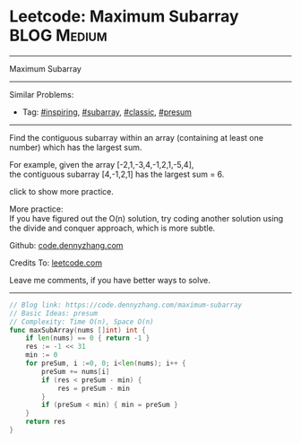 * Leetcode: Maximum Subarray                                      :BLOG:Medium:
#+STARTUP: showeverything
#+OPTIONS: toc:nil \n:t ^:nil creator:nil d:nil
:PROPERTIES:
:type:     inspiring, subarray, classic, presum
:END:
---------------------------------------------------------------------
Maximum Subarray
---------------------------------------------------------------------
#+BEGIN_HTML
<a href="https://github.com/dennyzhang/code.dennyzhang.com/tree/master/problems/edit-distance"><img align="right" width="200" height="183" src="https://www.dennyzhang.com/wp-content/uploads/denny/watermark/github.png" /></a>
#+END_HTML
Similar Problems:
- Tag: [[https://code.dennyzhang.com/review-inspiring][#inspiring]], [[https://code.dennyzhang.com/tag/subarray][#subarray]], [[https://code.dennyzhang.com/tag/classic][#classic]], [[https://code.dennyzhang.com/tag/presum][#presum]]
---------------------------------------------------------------------
Find the contiguous subarray within an array (containing at least one number) which has the largest sum.

For example, given the array [-2,1,-3,4,-1,2,1,-5,4],
the contiguous subarray [4,-1,2,1] has the largest sum = 6.

click to show more practice.

More practice:
If you have figured out the O(n) solution, try coding another solution using the divide and conquer approach, which is more subtle.

Github: [[https://github.com/dennyzhang/code.dennyzhang.com/tree/master/problems/maximum-subarray][code.dennyzhang.com]]

Credits To: [[https://leetcode.com/problems/maximum-subarray/description/][leetcode.com]]

Leave me comments, if you have better ways to solve.
---------------------------------------------------------------------
#+BEGIN_SRC go
// Blog link: https://code.dennyzhang.com/maximum-subarray
// Basic Ideas: presum
// Complexity: Time O(n), Space O(n)
func maxSubArray(nums []int) int {
    if len(nums) == 0 { return -1 }
    res := -1 << 31
    min := 0
    for preSum, i :=0, 0; i<len(nums); i++ {
        preSum += nums[i]
        if (res < preSum - min) {
            res = preSum - min
        }
        if (preSum < min) { min = preSum }
    }
    return res
}
#+END_SRC

#+BEGIN_HTML
<div style="overflow: hidden;">
<div style="float: left; padding: 5px"> <a href="https://www.linkedin.com/in/dennyzhang001"><img src="https://www.dennyzhang.com/wp-content/uploads/sns/linkedin.png" alt="linkedin" /></a></div>
<div style="float: left; padding: 5px"><a href="https://github.com/dennyzhang"><img src="https://www.dennyzhang.com/wp-content/uploads/sns/github.png" alt="github" /></a></div>
<div style="float: left; padding: 5px"><a href="https://www.dennyzhang.com/slack" target="_blank" rel="nofollow"><img src="https://www.dennyzhang.com/wp-content/uploads/sns/slack.png" alt="slack"/></a></div>
</div>
#+END_HTML
